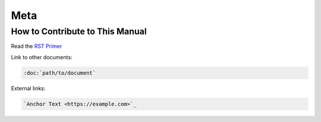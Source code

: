 
====
Meta
====

How to Contribute to This Manual
--------------------------------

Read the `RST Primer <https://www.sphinx-doc.org/en/master/usage/restructuredtext/basics.html>`_

Link to other documents:

.. code-block:: rst

   :doc:`path/to/document`

External links:

.. code-block:: rest

   `Anchor Text <https://example.com>`_
